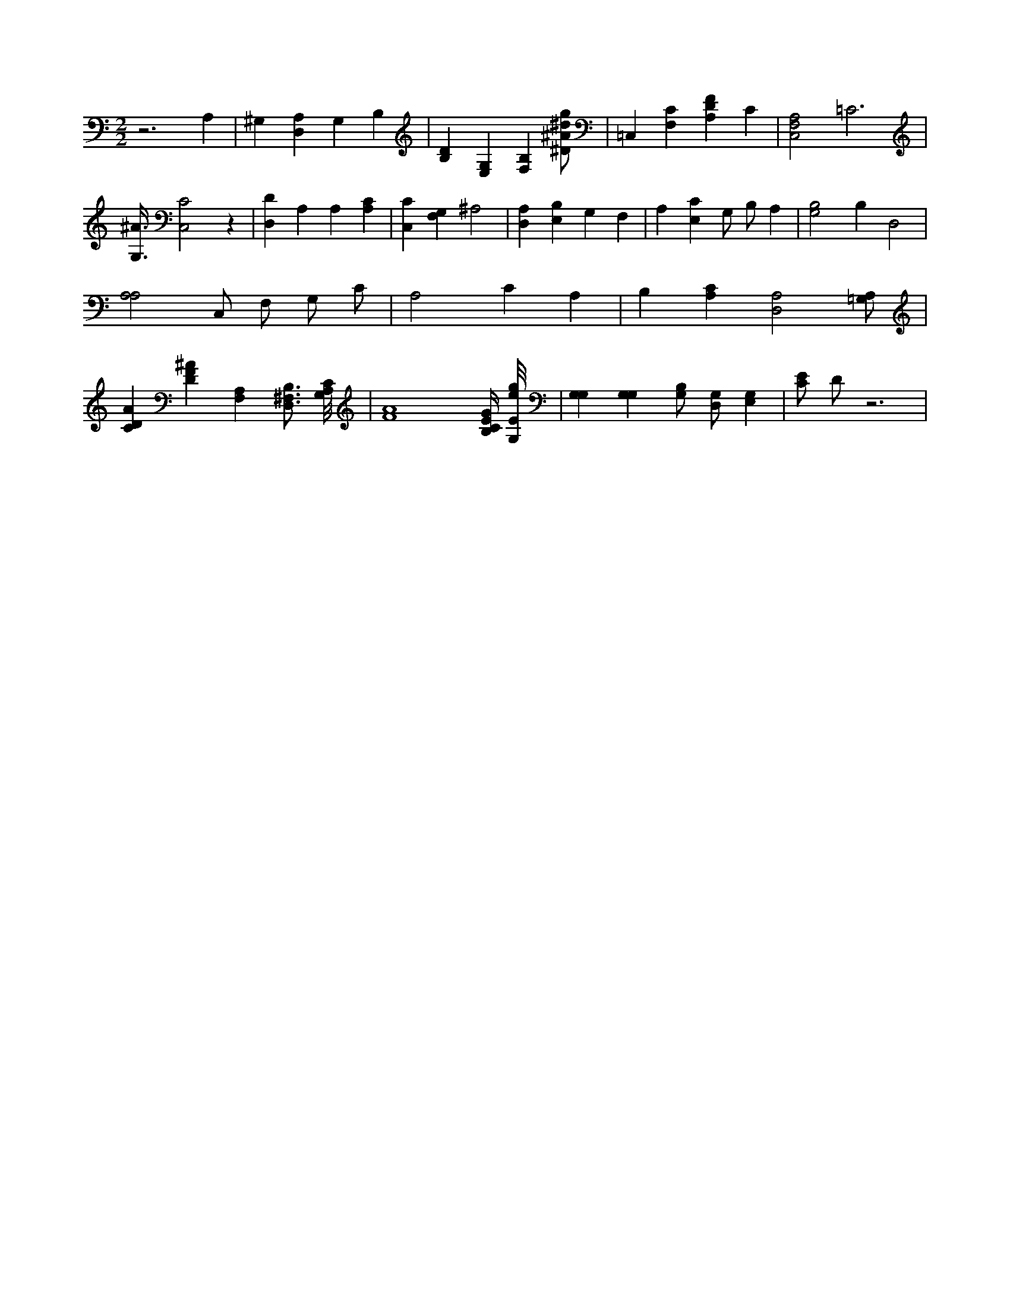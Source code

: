 X:613
L:1/4
M:2/2
K:CMaj
z3 A, | ^G, [D,A,] G, B, | [B,D] [E,G,] [B,F,] [^D/2^A/2^d/2g/2] | =C, [F,C] [A,DF] C | [A,2C,2F,2] =C3 | [G,3/8^A3/8] [C,2C2] z | [D,D] A, A, [A,C] | [C,C] [F,G,] ^A,2 | [D,A,] [E,B,] G, F, | A, [E,C] G,/2 B,/2 A, | [G,2B,2] B, D,2 | [A,2A,2] C,/2 F,/2 G,/2 C/2 | A,2 C A, | B, [A,C] [D,2A,2] [=G,/2A,/2] | [CDA] [DF^A] [F,A,] [B,3/4D,3/4^F,3/4] [A,/8G,/8C/8] | [F4A4] [B,/4C/4E/4G/4] [G,/8E/8e/8g/8] | [G,G,] [G,G,] [G,/2B,/2] [D,/2G,/2] [E,G,] | [C/2E/2] D/2 z3 |

